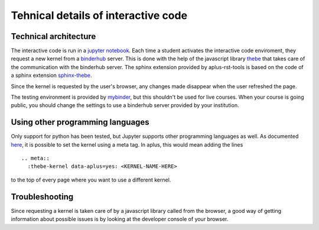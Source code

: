 Tehnical details of interactive code
====================================

.. styled-topic::

  Main questions:
      How does thebe work, and how do I troubleshoot problems?

  Topics?
      Technical details of interactive code

  Difficulty:
      Medium

  Laboriousness:
      Around 5 minutes of reading


Technical architecture
----------------------
The interactive code is run in a `jupyter notebook <https://jupyter.org/>`_. Each time a student activates the interactive code enviroment, they request a new kernel from a `binderhub <https://binderhub.readthedocs.io/en/latest/>`_ server. This is done with the help of the javascript library `thebe <https://thebe.readthedocs.io/en/latest/>`_ that takes care of the communication with the binderhub server. The sphinx extension provided by aplus-rst-tools is based on the code of a sphinx extension `sphinx-thebe <https://sphinx-thebe.readthedocs.io/>`_.

Since the kernel is requested by the user's browser, any changes made disappear when the user refreshed the page.

The testing environment is provided by `mybinder <https://mybinder.org/>`_, but this shouldn't be used for live courses. When your course is going public, you should change the settings to use a binderhub server provided by your institution.

Using other programming languages
---------------------------------
Only support for python has been tested, but Jupyter supports other programming languages as well. As documented `here <https://sphinx-thebe.readthedocs.io/en/latest/configure.html#setting-the-kernel>`_, it is possible to set the kernel using a meta tag. In aplus, this would mean adding the lines
::
  .. meta::
    :thebe-kernel data-aplus=yes: <KERNEL-NAME-HERE>

to the top of every page where you want to use a different kernel.

Troubleshooting
---------------
Since requesting a kernel is taken care of by a javascript library called from the browser, a good way of getting information about possible issues is by looking at the developer console of your browser.
